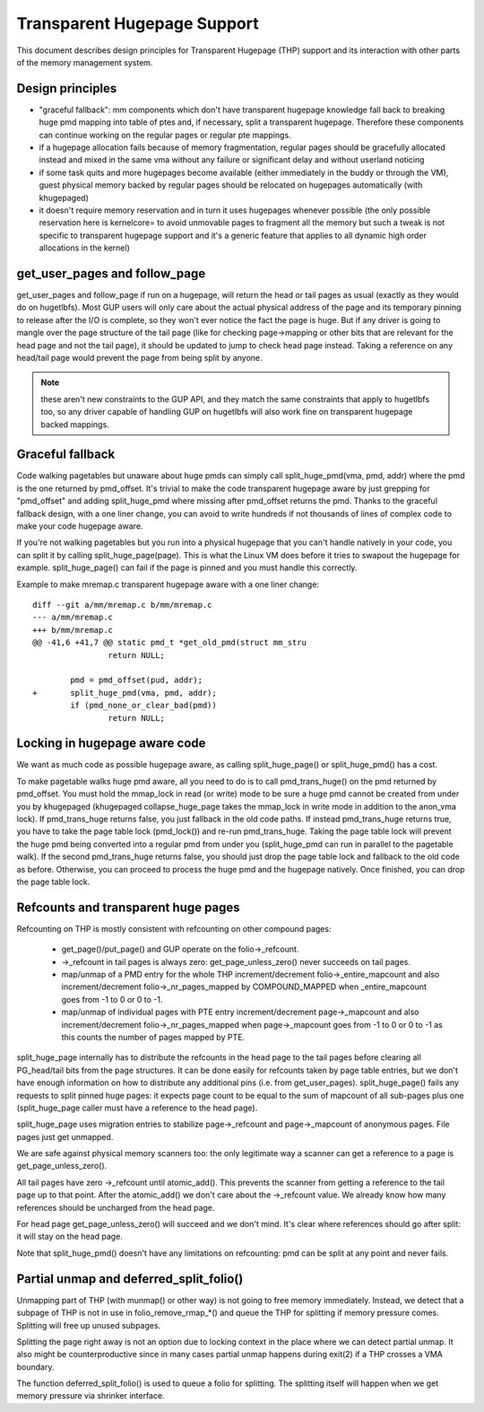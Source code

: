 ============================
Transparent Hugepage Support
============================

This document describes design principles for Transparent Hugepage (THP)
support and its interaction with other parts of the memory management
system.

Design principles
=================

- "graceful fallback": mm components which don't have transparent hugepage
  knowledge fall back to breaking huge pmd mapping into table of ptes and,
  if necessary, split a transparent hugepage. Therefore these components
  can continue working on the regular pages or regular pte mappings.

- if a hugepage allocation fails because of memory fragmentation,
  regular pages should be gracefully allocated instead and mixed in
  the same vma without any failure or significant delay and without
  userland noticing

- if some task quits and more hugepages become available (either
  immediately in the buddy or through the VM), guest physical memory
  backed by regular pages should be relocated on hugepages
  automatically (with khugepaged)

- it doesn't require memory reservation and in turn it uses hugepages
  whenever possible (the only possible reservation here is kernelcore=
  to avoid unmovable pages to fragment all the memory but such a tweak
  is not specific to transparent hugepage support and it's a generic
  feature that applies to all dynamic high order allocations in the
  kernel)

get_user_pages and follow_page
==============================

get_user_pages and follow_page if run on a hugepage, will return the
head or tail pages as usual (exactly as they would do on
hugetlbfs). Most GUP users will only care about the actual physical
address of the page and its temporary pinning to release after the I/O
is complete, so they won't ever notice the fact the page is huge. But
if any driver is going to mangle over the page structure of the tail
page (like for checking page->mapping or other bits that are relevant
for the head page and not the tail page), it should be updated to jump
to check head page instead. Taking a reference on any head/tail page would
prevent the page from being split by anyone.

.. note::
   these aren't new constraints to the GUP API, and they match the
   same constraints that apply to hugetlbfs too, so any driver capable
   of handling GUP on hugetlbfs will also work fine on transparent
   hugepage backed mappings.

Graceful fallback
=================

Code walking pagetables but unaware about huge pmds can simply call
split_huge_pmd(vma, pmd, addr) where the pmd is the one returned by
pmd_offset. It's trivial to make the code transparent hugepage aware
by just grepping for "pmd_offset" and adding split_huge_pmd where
missing after pmd_offset returns the pmd. Thanks to the graceful
fallback design, with a one liner change, you can avoid to write
hundreds if not thousands of lines of complex code to make your code
hugepage aware.

If you're not walking pagetables but you run into a physical hugepage
that you can't handle natively in your code, you can split it by
calling split_huge_page(page). This is what the Linux VM does before
it tries to swapout the hugepage for example. split_huge_page() can fail
if the page is pinned and you must handle this correctly.

Example to make mremap.c transparent hugepage aware with a one liner
change::

	diff --git a/mm/mremap.c b/mm/mremap.c
	--- a/mm/mremap.c
	+++ b/mm/mremap.c
	@@ -41,6 +41,7 @@ static pmd_t *get_old_pmd(struct mm_stru
			return NULL;

		pmd = pmd_offset(pud, addr);
	+	split_huge_pmd(vma, pmd, addr);
		if (pmd_none_or_clear_bad(pmd))
			return NULL;

Locking in hugepage aware code
==============================

We want as much code as possible hugepage aware, as calling
split_huge_page() or split_huge_pmd() has a cost.

To make pagetable walks huge pmd aware, all you need to do is to call
pmd_trans_huge() on the pmd returned by pmd_offset. You must hold the
mmap_lock in read (or write) mode to be sure a huge pmd cannot be
created from under you by khugepaged (khugepaged collapse_huge_page
takes the mmap_lock in write mode in addition to the anon_vma lock). If
pmd_trans_huge returns false, you just fallback in the old code
paths. If instead pmd_trans_huge returns true, you have to take the
page table lock (pmd_lock()) and re-run pmd_trans_huge. Taking the
page table lock will prevent the huge pmd being converted into a
regular pmd from under you (split_huge_pmd can run in parallel to the
pagetable walk). If the second pmd_trans_huge returns false, you
should just drop the page table lock and fallback to the old code as
before. Otherwise, you can proceed to process the huge pmd and the
hugepage natively. Once finished, you can drop the page table lock.

Refcounts and transparent huge pages
====================================

Refcounting on THP is mostly consistent with refcounting on other compound
pages:

  - get_page()/put_page() and GUP operate on the folio->_refcount.

  - ->_refcount in tail pages is always zero: get_page_unless_zero() never
    succeeds on tail pages.

  - map/unmap of a PMD entry for the whole THP increment/decrement
    folio->_entire_mapcount and also increment/decrement
    folio->_nr_pages_mapped by COMPOUND_MAPPED when _entire_mapcount
    goes from -1 to 0 or 0 to -1.

  - map/unmap of individual pages with PTE entry increment/decrement
    page->_mapcount and also increment/decrement folio->_nr_pages_mapped
    when page->_mapcount goes from -1 to 0 or 0 to -1 as this counts
    the number of pages mapped by PTE.

split_huge_page internally has to distribute the refcounts in the head
page to the tail pages before clearing all PG_head/tail bits from the page
structures. It can be done easily for refcounts taken by page table
entries, but we don't have enough information on how to distribute any
additional pins (i.e. from get_user_pages). split_huge_page() fails any
requests to split pinned huge pages: it expects page count to be equal to
the sum of mapcount of all sub-pages plus one (split_huge_page caller must
have a reference to the head page).

split_huge_page uses migration entries to stabilize page->_refcount and
page->_mapcount of anonymous pages. File pages just get unmapped.

We are safe against physical memory scanners too: the only legitimate way
a scanner can get a reference to a page is get_page_unless_zero().

All tail pages have zero ->_refcount until atomic_add(). This prevents the
scanner from getting a reference to the tail page up to that point. After the
atomic_add() we don't care about the ->_refcount value. We already know how
many references should be uncharged from the head page.

For head page get_page_unless_zero() will succeed and we don't mind. It's
clear where references should go after split: it will stay on the head page.

Note that split_huge_pmd() doesn't have any limitations on refcounting:
pmd can be split at any point and never fails.

Partial unmap and deferred_split_folio()
========================================

Unmapping part of THP (with munmap() or other way) is not going to free
memory immediately. Instead, we detect that a subpage of THP is not in use
in folio_remove_rmap_*() and queue the THP for splitting if memory pressure
comes. Splitting will free up unused subpages.

Splitting the page right away is not an option due to locking context in
the place where we can detect partial unmap. It also might be
counterproductive since in many cases partial unmap happens during exit(2) if
a THP crosses a VMA boundary.

The function deferred_split_folio() is used to queue a folio for splitting.
The splitting itself will happen when we get memory pressure via shrinker
interface.
